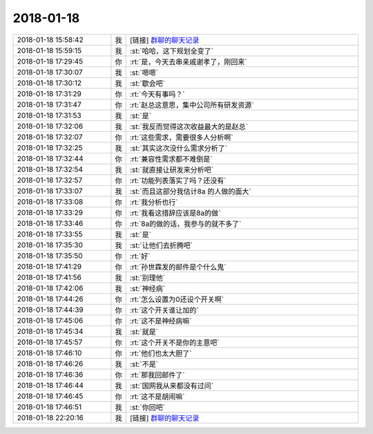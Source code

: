 2018-01-18
-------------

.. list-table::
   :widths: 25, 1, 60

   * - 2018-01-18 15:58:42
     - 我
     - [链接] `群聊的聊天记录 <https://support.weixin.qq.com/cgi-bin/mmsupport-bin/readtemplate?t=page/favorite_record__w_unsupport>`_
   * - 2018-01-18 15:59:15
     - 我
     - :st:`哈哈，这下规划全变了`
   * - 2018-01-18 17:29:45
     - 你
     - :rt:`是，今天去串亲戚谢孝了，刚回来`
   * - 2018-01-18 17:30:07
     - 我
     - :st:`嗯嗯`
   * - 2018-01-18 17:30:12
     - 我
     - :st:`歇会吧`
   * - 2018-01-18 17:31:29
     - 你
     - :rt:`今天有事吗？`
   * - 2018-01-18 17:31:47
     - 你
     - :rt:`赵总这意思，集中公司所有研发资源`
   * - 2018-01-18 17:31:53
     - 我
     - :st:`是`
   * - 2018-01-18 17:32:06
     - 我
     - :st:`我反而觉得这次收益最大的是赵总`
   * - 2018-01-18 17:32:07
     - 你
     - :rt:`这些需求，需要很多人分析啊`
   * - 2018-01-18 17:32:25
     - 我
     - :st:`其实这次没什么需求分析了`
   * - 2018-01-18 17:32:44
     - 你
     - :rt:`兼容性需求都不难倒是`
   * - 2018-01-18 17:32:54
     - 我
     - :st:`就直接让研发来分析吧`
   * - 2018-01-18 17:32:57
     - 你
     - :rt:`功能列表落实了吗？还没有`
   * - 2018-01-18 17:33:07
     - 我
     - :st:`而且这部分我估计8a 的人做的面大`
   * - 2018-01-18 17:33:08
     - 你
     - :rt:`我分析也行`
   * - 2018-01-18 17:33:29
     - 你
     - :rt:`我看这措辞应该是8a的做`
   * - 2018-01-18 17:33:46
     - 你
     - :rt:`8a的做的话，我参与的就不多了`
   * - 2018-01-18 17:33:55
     - 我
     - :st:`是`
   * - 2018-01-18 17:35:30
     - 我
     - :st:`让他们去折腾吧`
   * - 2018-01-18 17:35:50
     - 你
     - :rt:`好`
   * - 2018-01-18 17:41:29
     - 你
     - :rt:`孙世霖发的邮件是个什么鬼`
   * - 2018-01-18 17:41:56
     - 我
     - :st:`别理他`
   * - 2018-01-18 17:42:06
     - 我
     - :st:`神经病`
   * - 2018-01-18 17:44:26
     - 你
     - :rt:`怎么设置为0还设个开关啊`
   * - 2018-01-18 17:44:39
     - 你
     - :rt:`这个开关谁让加的`
   * - 2018-01-18 17:45:06
     - 你
     - :rt:`这不是神经病嘛`
   * - 2018-01-18 17:45:34
     - 我
     - :st:`就是`
   * - 2018-01-18 17:45:57
     - 你
     - :rt:`这个开关不是你的主意吧`
   * - 2018-01-18 17:46:10
     - 你
     - :rt:`他们也太大胆了`
   * - 2018-01-18 17:46:26
     - 我
     - :st:`不是`
   * - 2018-01-18 17:46:36
     - 你
     - :rt:`那我回邮件了`
   * - 2018-01-18 17:46:44
     - 我
     - :st:`国网我从来都没有过问`
   * - 2018-01-18 17:46:45
     - 你
     - :rt:`这不是胡闹嘛`
   * - 2018-01-18 17:46:51
     - 我
     - :st:`你回吧`
   * - 2018-01-18 22:20:16
     - 我
     - [链接] `群聊的聊天记录 <https://support.weixin.qq.com/cgi-bin/mmsupport-bin/readtemplate?t=page/favorite_record__w_unsupport>`_